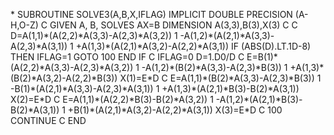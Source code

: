 *
      SUBROUTINE SOLVE3(A,B,X,IFLAG)
      IMPLICIT DOUBLE PRECISION (A-H,O-Z)
C     GIVEN A, B, SOLVES AX=B
      DIMENSION A(3,3),B(3),X(3)
C
C
      D=A(1,1)*(A(2,2)*A(3,3)-A(2,3)*A(3,2))
     1       -A(1,2)*(A(2,1)*A(3,3)-A(2,3)*A(3,1))
     1       +A(1,3)*(A(2,1)*A(3,2)-A(2,2)*A(3,1))
      IF (ABS(D).LT.1D-8) THEN
            IFLAG=1
            GOTO 100
      END IF
C
      IFLAG=0
      D=1.D0/D
C
      E=B(1)*(A(2,2)*A(3,3)-A(2,3)*A(3,2))
     1       -A(1,2)*(B(2)*A(3,3)-A(2,3)*B(3))
     1       +A(1,3)*(B(2)*A(3,2)-A(2,2)*B(3))
      X(1)=E*D
C
      E=A(1,1)*(B(2)*A(3,3)-A(2,3)*B(3))
     1       -B(1)*(A(2,1)*A(3,3)-A(2,3)*A(3,1))
     1       +A(1,3)*(A(2,1)*B(3)-B(2)*A(3,1))
      X(2)=E*D
C
      E=A(1,1)*(A(2,2)*B(3)-B(2)*A(3,2))
     1       -A(1,2)*(A(2,1)*B(3)-B(2)*A(3,1))
     1       +B(1)*(A(2,1)*A(3,2)-A(2,2)*A(3,1))
      X(3)=E*D
C
100   CONTINUE
C
      END
